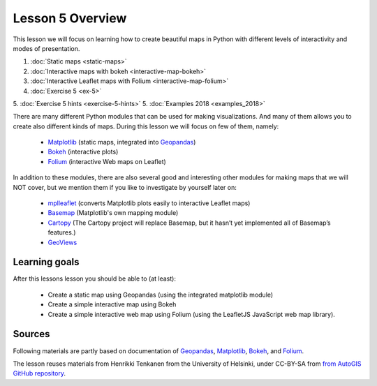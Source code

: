 Lesson 5 Overview
=================

This lesson we will focus on learning how to create beautiful maps in Python with different levels of interactivity and modes of presentation.

1. :doc:`Static maps <static-maps>`
2. :doc:`Interactive maps with bokeh <interactive-map-bokeh>`
3. :doc:`Interactive Leaflet maps with Folium <interactive-map-folium>`
4. :doc:`Exercise 5 <ex-5>`
5. :doc:`Exercise 5 hints <exercise-5-hints>`
5. :doc:`Examples 2018 <examples_2018>`

.. commented_out:
    2.1 :doc:`Advanced map features in bokeh <advanced-bokeh>`
    4. :doc:`Sharing interactive maps on GitHub <share-on-github>`


There are many different Python modules that can be used for making visualizations. And many of them allows you to create also different kinds of maps. During this lesson we will focus on few of them, namely:

 - `Matplotlib <http://matplotlib.org/>`_ (static maps, integrated into `Geopandas <http://geopandas.org/>`_)
 - `Bokeh <http://bokeh.pydata.org/en/latest/>`_ (interactive plots)
 - `Folium <https://github.com/python-visualization/folium>`_ (interactive Web maps on Leaflet)

In addition to these modules, there are also several good and interesting other modules for making maps that we will NOT cover, but we mention them if you like to investigate by yourself later on:

 - `mplleaflet <https://github.com/jwass/mplleaflet>`_ (converts Matplotlib plots easily to interactive Leaflet maps)
 - `Basemap <http://matplotlib.org/basemap/index.html>`_ (Matplotlib's own mapping module)
 - `Cartopy <https://scitools.org.uk/cartopy/docs/latest/>`_ (The Cartopy project will replace Basemap, but it hasn’t yet implemented all of Basemap’s features.)
 - `GeoViews <http://geo.holoviews.org/>`_

Learning goals
--------------

After this lessons lesson you should be able to (at least):

 - Create a static map using Geopandas (using the integrated matplotlib module)
 - Create a simple interactive map using Bokeh
 - Create a simple interactive web map using Folium (using the LeafletJS JavaScript web map library).


Sources
-------

Following materials are partly based on documentation of `Geopandas <http://geopandas.org/geocoding.html>`_, `Matplotlib <http://matplotlib.org/>`_,
`Bokeh <http://bokeh.pydata.org/en/latest/>`_, and `Folium <https://github.com/python-visualization/folium>`_.

The lesson reuses materials from Henrikki Tenkanen from the University of Helsinki, under CC-BY-SA from `from AutoGIS GitHub repository <https://github.com/Automating-GIS-processes/2017>`_.
